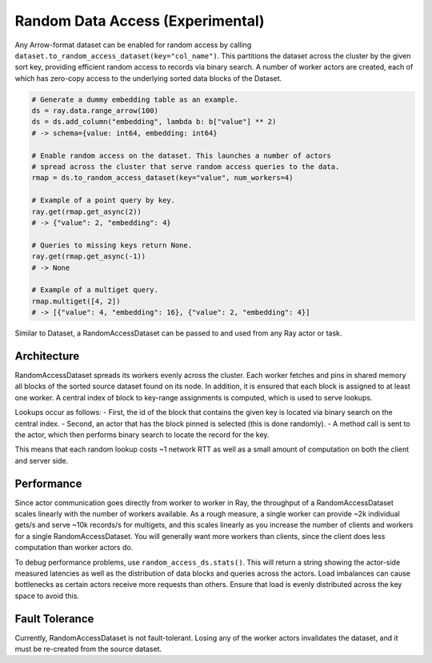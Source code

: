 ---------------------------------
Random Data Access (Experimental)
---------------------------------

Any Arrow-format dataset can be enabled for random access by calling ``dataset.to_random_access_dataset(key="col_name")``. This partitions the dataset across the cluster by the given sort key, providing efficient random access to records via binary search. A number of worker actors are created, each of which has zero-copy access to the underlying sorted data blocks of the Dataset.

.. code-block:: python

    # Generate a dummy embedding table as an example.
    ds = ray.data.range_arrow(100)
    ds = ds.add_column("embedding", lambda b: b["value"] ** 2)
    # -> schema={value: int64, embedding: int64}

    # Enable random access on the dataset. This launches a number of actors
    # spread across the cluster that serve random access queries to the data.
    rmap = ds.to_random_access_dataset(key="value", num_workers=4)

    # Example of a point query by key.
    ray.get(rmap.get_async(2))
    # -> {"value": 2, "embedding": 4}

    # Queries to missing keys return None.
    ray.get(rmap.get_async(-1))
    # -> None

    # Example of a multiget query.
    rmap.multiget([4, 2])
    # -> [{"value": 4, "embedding": 16}, {"value": 2, "embedding": 4}]

Similar to Dataset, a RandomAccessDataset can be passed to and used from any Ray actor or task.

Architecture
------------

RandomAccessDataset spreads its workers evenly across the cluster. Each worker fetches and pins in shared memory all blocks of the sorted source dataset found on its node. In addition, it is ensured that each block is assigned to at least one worker. A central index of block to key-range assignments is computed, which is used to serve lookups.

Lookups occur as follows:
- First, the id of the block that contains the given key is located via binary search on the central index.
- Second, an actor that has the block pinned is selected (this is done randomly).
- A method call is sent to the actor, which then performs binary search to locate the record for the key.

This means that each random lookup costs ~1 network RTT as well as a small amount of computation on both the client and server side.

Performance
-----------

Since actor communication goes directly from worker to worker in Ray, the throughput of a RandomAccessDataset scales linearly with the number of workers available. As a rough measure, a single worker can provide ~2k individual gets/s and serve ~10k records/s for multigets, and this scales linearly as you increase the number of clients and workers for a single RandomAccessDataset. You will generally want more workers than clients, since the client does less computation than worker actors do.

To debug performance problems, use ``random_access_ds.stats()``. This will return a string showing the actor-side measured latencies as well as the distribution of data blocks and queries across the actors. Load imbalances can cause bottlenecks as certain actors receive more requests than others. Ensure that load is evenly distributed across the key space to avoid this.

Fault Tolerance
---------------

Currently, RandomAccessDataset is not fault-tolerant. Losing any of the worker actors invalidates the dataset, and it must be re-created from the source dataset.
